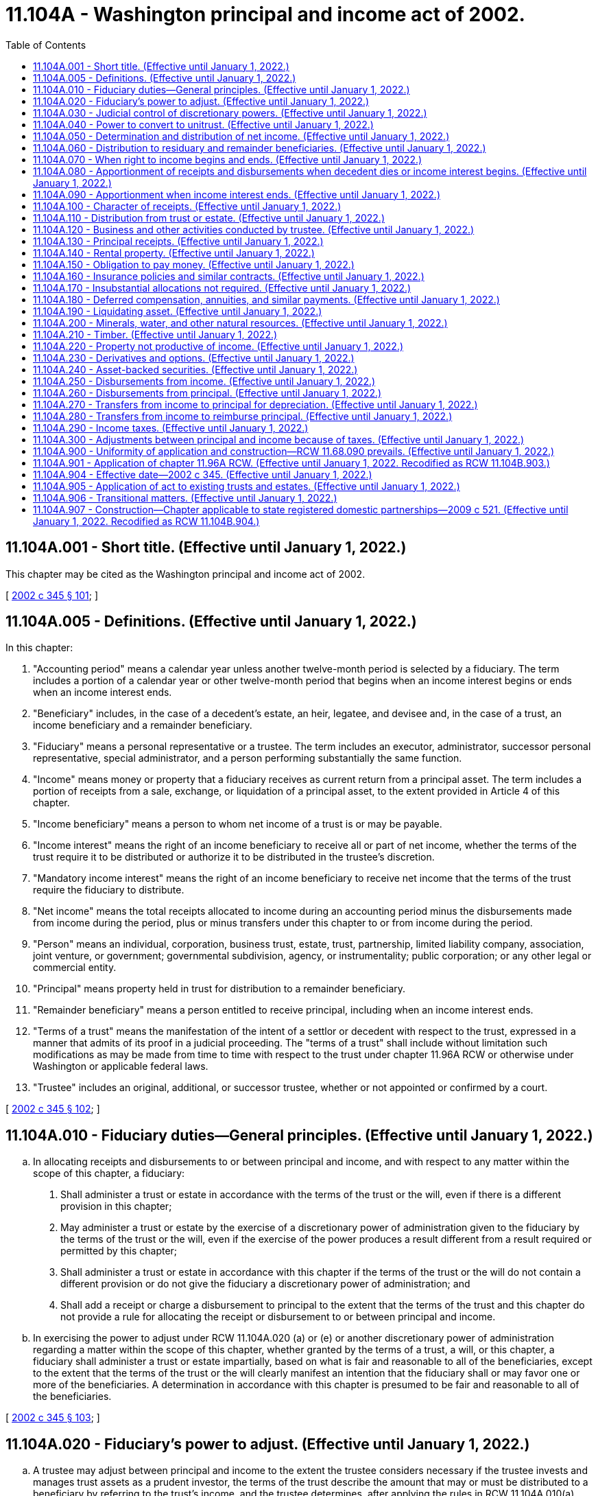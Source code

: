 = 11.104A - Washington principal and income act of 2002.
:toc:

== 11.104A.001 - Short title. (Effective until January 1, 2022.)
This chapter may be cited as the Washington principal and income act of 2002.

[ http://lawfilesext.leg.wa.gov/biennium/2001-02/Pdf/Bills/Session%20Laws/Senate/6267-S.SL.pdf?cite=2002%20c%20345%20§%20101[2002 c 345 § 101]; ]

== 11.104A.005 - Definitions. (Effective until January 1, 2022.)
In this chapter:

. "Accounting period" means a calendar year unless another twelve-month period is selected by a fiduciary. The term includes a portion of a calendar year or other twelve-month period that begins when an income interest begins or ends when an income interest ends.

. "Beneficiary" includes, in the case of a decedent's estate, an heir, legatee, and devisee and, in the case of a trust, an income beneficiary and a remainder beneficiary.

. "Fiduciary" means a personal representative or a trustee. The term includes an executor, administrator, successor personal representative, special administrator, and a person performing substantially the same function.

. "Income" means money or property that a fiduciary receives as current return from a principal asset. The term includes a portion of receipts from a sale, exchange, or liquidation of a principal asset, to the extent provided in Article 4 of this chapter.

. "Income beneficiary" means a person to whom net income of a trust is or may be payable.

. "Income interest" means the right of an income beneficiary to receive all or part of net income, whether the terms of the trust require it to be distributed or authorize it to be distributed in the trustee's discretion.

. "Mandatory income interest" means the right of an income beneficiary to receive net income that the terms of the trust require the fiduciary to distribute.

. "Net income" means the total receipts allocated to income during an accounting period minus the disbursements made from income during the period, plus or minus transfers under this chapter to or from income during the period.

. "Person" means an individual, corporation, business trust, estate, trust, partnership, limited liability company, association, joint venture, or government; governmental subdivision, agency, or instrumentality; public corporation; or any other legal or commercial entity.

. "Principal" means property held in trust for distribution to a remainder beneficiary.

. "Remainder beneficiary" means a person entitled to receive principal, including when an income interest ends.

. "Terms of a trust" means the manifestation of the intent of a settlor or decedent with respect to the trust, expressed in a manner that admits of its proof in a judicial proceeding. The "terms of a trust" shall include without limitation such modifications as may be made from time to time with respect to the trust under chapter 11.96A RCW or otherwise under Washington or applicable federal laws.

. "Trustee" includes an original, additional, or successor trustee, whether or not appointed or confirmed by a court.

[ http://lawfilesext.leg.wa.gov/biennium/2001-02/Pdf/Bills/Session%20Laws/Senate/6267-S.SL.pdf?cite=2002%20c%20345%20§%20102[2002 c 345 § 102]; ]

== 11.104A.010 - Fiduciary duties—General principles. (Effective until January 1, 2022.)
.. In allocating receipts and disbursements to or between principal and income, and with respect to any matter within the scope of this chapter, a fiduciary:

. Shall administer a trust or estate in accordance with the terms of the trust or the will, even if there is a different provision in this chapter;

. May administer a trust or estate by the exercise of a discretionary power of administration given to the fiduciary by the terms of the trust or the will, even if the exercise of the power produces a result different from a result required or permitted by this chapter;

. Shall administer a trust or estate in accordance with this chapter if the terms of the trust or the will do not contain a different provision or do not give the fiduciary a discretionary power of administration; and

. Shall add a receipt or charge a disbursement to principal to the extent that the terms of the trust and this chapter do not provide a rule for allocating the receipt or disbursement to or between principal and income.

.. In exercising the power to adjust under RCW 11.104A.020 (a) or (e) or another discretionary power of administration regarding a matter within the scope of this chapter, whether granted by the terms of a trust, a will, or this chapter, a fiduciary shall administer a trust or estate impartially, based on what is fair and reasonable to all of the beneficiaries, except to the extent that the terms of the trust or the will clearly manifest an intention that the fiduciary shall or may favor one or more of the beneficiaries. A determination in accordance with this chapter is presumed to be fair and reasonable to all of the beneficiaries.

[ http://lawfilesext.leg.wa.gov/biennium/2001-02/Pdf/Bills/Session%20Laws/Senate/6267-S.SL.pdf?cite=2002%20c%20345%20§%20103[2002 c 345 § 103]; ]

== 11.104A.020 - Fiduciary's power to adjust. (Effective until January 1, 2022.)
.. A trustee may adjust between principal and income to the extent the trustee considers necessary if the trustee invests and manages trust assets as a prudent investor, the terms of the trust describe the amount that may or must be distributed to a beneficiary by referring to the trust's income, and the trustee determines, after applying the rules in RCW 11.104A.010(a), that the trustee is unable to comply with RCW 11.104A.010(b).

.. In deciding whether and to what extent to exercise the power conferred by subsection (a) of this section, a trustee shall consider all factors relevant to the trust and its beneficiaries, including the following factors to the extent they are relevant:

. The nature, purpose, and expected duration of the trust;

. The intent of the settlor;

. The identity and circumstances of the beneficiaries;

. The needs for liquidity, regularity of income, and preservation and appreciation of capital;

. The assets held in the trust; the extent to which they consist of financial assets, interests in closely held enterprises, tangible and intangible personal property, or real property; the extent to which an asset is used by a beneficiary; and whether an asset was purchased by the trustee or received from the settlor;

. The net amount allocated to income under the other sections in this chapter and the increase or decrease in the value of the principal assets, which the trustee may estimate as to assets for which market values are not readily available;

. Whether and to what extent the terms of the trust give the trustee the power to invade principal or accumulate income or prohibit the trustee from invading principal or accumulating income, and the extent to which the trustee has exercised a power from time to time to invade principal or accumulate income;

. The actual and anticipated effect of economic conditions on principal and income and effects of inflation and deflation; and

. The anticipated tax consequences of an adjustment.

.. A trustee may not make an adjustment:

. That diminishes the income interest in a trust that requires all of the income to be paid at least annually to a spouse and for which an estate tax or gift tax marital deduction would be allowed, in whole or in part, if the trustee did not have the power to make the adjustment;

. That reduces the actuarial value of the income interest in a trust to which a person transfers property with the intent to qualify for a gift tax exclusion;

. That changes the amount payable to a beneficiary as a fixed annuity or a fixed fraction of the value of the trust assets;

. From any amount that is permanently set aside for charitable purposes under a will or the terms of a trust unless both income and principal are so set aside;

. If possessing or exercising the power to make an adjustment causes an individual to be treated as the owner of all or part of the trust for income tax purposes, and the individual would not be treated as the owner if the trustee did not possess the power to make an adjustment;

. If possessing or exercising the power to make an adjustment causes all or part of the trust assets to be included for estate tax purposes in the estate of an individual who has the power to remove a trustee or appoint a trustee, or both, and the assets would not be included in the estate of the individual if the trustee did not possess the power to make an adjustment;

. If the trustee is a beneficiary of the trust; or

. If the trustee is not a beneficiary, but the adjustment would benefit the trustee directly or indirectly.

.. If subsection (c)(5), (6), (7), or (8) of this section applies to a trustee and there is more than one trustee or an additional trustee who is appointed by a court order, a binding agreement, or otherwise under chapter 11.96A RCW, a cotrustee to whom the provision does not apply may make the adjustment unless the exercise of the power by the remaining trustee or trustees is not permitted by the terms of the trust.

.. A personal representative serving with nonintervention powers under chapter 11.68 RCW may adjust between principal and income to the extent the personal representative considers necessary, if the personal representative invests and manages assets of the estate as a prudent investor and the personal representative determines, after applying the rules of RCW 11.104A.010(a), that the personal representative is unable to comply with RCW 11.104A.010(b). In deciding whether and to what extent to exercise the power conferred by this subsection, the personal representative shall consider all factors relevant to the estate and its beneficiaries, including factors comparable to those a trustee would consider under subsection (b) of this section if considering such an adjustment. A personal representative may not make an adjustment under circumstances comparable to those that are described in subsection (c) of this section and that prohibit a trustee from making such an adjustment, although a copersonal representative, or an additional personal representative who is appointed by a court order, a binding agreement, or otherwise under chapter 11.96A RCW, to whom such limitations do not apply may make the adjustment unless the exercise of the power by the remaining personal representative or personal representatives is not permitted by the terms of a will.

.. A fiduciary may release the entire power conferred by subsection (a) of this section or may release only the power to adjust from income to principal or the power to adjust from principal to income if the fiduciary is uncertain about whether possessing or exercising the power will cause a result described in subsection (c)(1) through (6) or (8) of this section or if the fiduciary determines that possessing or exercising the power will or may deprive the trust of a tax benefit or impose a tax burden not described in subsection (c) of this section. The release may be permanent or for a specified period, including a period measured by the life of an individual.

.. Terms of a trust that limit the power of a fiduciary to make an adjustment between principal and income do not affect the application of this section unless it is clear from the terms of the trust that the terms are intended to deny the fiduciary the power of adjustment conferred by subsection (a) of this section.

.. Unless a beneficiary has requested the fiduciary in writing that the fiduciary consider an adjustment, nothing in this section imposes a duty on the fiduciary to make an adjustment and the fiduciary is not liable for not considering whether to make an adjustment under this section.

[ http://lawfilesext.leg.wa.gov/biennium/2001-02/Pdf/Bills/Session%20Laws/Senate/6267-S.SL.pdf?cite=2002%20c%20345%20§%20104[2002 c 345 § 104]; ]

== 11.104A.030 - Judicial control of discretionary powers. (Effective until January 1, 2022.)
.. A court shall not change a fiduciary's decision to exercise or not to exercise a discretionary power conferred by this chapter unless it determines that the decision was an abuse of the fiduciary's discretion. A court shall not determine that a fiduciary abused its discretion merely because the court would have exercised the discretion in a different manner or would not have exercised the discretion.

.. The decisions to which subsection (a) of this section apply include:

. A determination under RCW 11.104A.020 (a) or (e) of whether and to what extent an amount should be transferred from principal to income or from income to principal.

. A determination of: (i) The factors that are relevant to the trust or estate and its beneficiaries; (ii) the extent to which they are relevant; and (iii) the weight, if any, to be given to the relevant factors, in deciding whether and to what extent to exercise the power conferred by RCW 11.104A.020 (a) or (e).

. A determination under RCW 11.104A.040(g).

.. If a court determines that a fiduciary has abused its discretion, the remedy is to restore the income and remainder beneficiaries to the positions they would have occupied if the fiduciary had not abused its discretion, according to the following principles:

. To the extent that the abuse of discretion has resulted in no distribution to a beneficiary or a distribution that is too small, the court may require the fiduciary to distribute from the trust to the beneficiary an amount that the court determines will restore the beneficiary, in whole or in part, to his or her appropriate position.

. To the extent that the abuse of discretion has resulted in a distribution to a beneficiary that is too large, the court may restore the beneficiaries, the trust, or both, in whole or in part, to their appropriate positions by requiring the fiduciary to withhold an amount from one or more future distributions to the beneficiary who received the distribution that was too large or requiring that beneficiary to return some or all of the distribution to the trust.

. To the extent that the court does not restore under (1) and (2) of this subsection the beneficiaries, the trust, or both, to the positions they would have occupied if the fiduciary had not abused its discretion, the court may require the fiduciary to pay an appropriate amount from its own funds to one or more of the beneficiaries or the trust, or both. The fiduciary has no liability under this section unless the beneficiary alleging the abuse of discretion establishes that the fiduciary did not exercise its discretion in good faith and with honest judgment.

.. Upon a petition by the fiduciary, the court having jurisdiction over the trust or estate shall determine whether a proposed exercise or nonexercise by the fiduciary of a discretionary power conferred by the act will result in an abuse of the fiduciary's discretion. If the petition describes the proposed exercise or nonexercise of the power and contains sufficient information to inform the beneficiaries of the reasons for the proposal, the facts upon which the fiduciary relies, and an explanation of how the income and remainder beneficiaries will be affected by the proposed exercise or nonexercise of the power, a beneficiary who challenges the proposed exercise or nonexercise has the burden of establishing that it will result in an abuse of discretion.

.. The fiduciary shall be reimbursed for any and all costs, including without limitation all attorneys' fees and costs of defense, and all liabilities that the fiduciary may incur in connection with any claim or action relating in any way to the fiduciary's exercise of its discretion under this chapter, except to the extent that the beneficiary establishes that the fiduciary did not exercise its discretion in good faith and with honest judgment. All attorneys' fees and costs shall be advanced to the fiduciary as incurred and shall only be collected from the fiduciary after it has been determined that the fiduciary did not exercise its discretion in good faith and with honest judgment.

[ http://lawfilesext.leg.wa.gov/biennium/2001-02/Pdf/Bills/Session%20Laws/Senate/6267-S.SL.pdf?cite=2002%20c%20345%20§%20105[2002 c 345 § 105]; ]

== 11.104A.040 - Power to convert to unitrust. (Effective until January 1, 2022.)
.. [Empty]
. In this section, "beneficiary" means a person who has an interest in the trust to be converted and who has the legal capacity to act in his, her, or its own right with respect to all actions that such person may take under this section.

. In this section, "unitrust" means both a trust converted into a unitrust under this section and a trust initially established as a unitrust. Unless inconsistent with the terms of the trust or will, subsections (f), (g), (h), (i), and (m) of this section apply to the unitrust initially so established.

.. Unless expressly prohibited by the terms of the trust, a trustee may release the power to make adjustments under RCW 11.104A.020 and convert a trust into a unitrust as described in this section if all of the following apply:

. The trustee determines that the conversion will enable the trustee better to carry out the intent of the settlor or testator and the purposes of the trust.

. The trustee gives written notice of the trustee's intention to release the power to adjust and to convert the trust into a unitrust and of how the unitrust will operate, including what initial decisions the trustee will make under this section, to each beneficiary who, on the date the notice is given:

... Is a distributee or permissible distributee of trust income or principal; or

... Would be a distributee or permissible distributee of trust principal if the interests of the distributees described in (2)(i) of this subsection terminated and the trust then terminated immediately before the notice was given and if no powers of appointment were exercised.

. There is at least one beneficiary under (2)(i) of this subsection and at least one other person who is a beneficiary under (2)(ii) of this subsection.

. No beneficiary objects to the conversion to a unitrust in a writing delivered to the trustee within sixty days after the notice is given under (2) of this subsection.

.. The parties, as defined by *RCW 11.96A.030(4), may agree to convert a trust to or from a unitrust by means of a binding agreement under chapter 11.96A RCW.

.. [Empty]
. The trustee may petition the court under chapter 11.96A RCW to order a conversion to a unitrust if either of the following apply:

... A party, as defined by *RCW 11.96A.030(4), timely objects to the conversion to a unitrust; or

... There are no beneficiaries under (2)(i) and (ii) of this subsection.

. A party, as defined by *RCW 11.96A.030(4), may request a trustee to convert to a unitrust. If the trustee does not convert, the party, as defined by *RCW 11.96A.030(4), may petition the court to order the conversion.

. The court shall approve the conversion or direct the requested conversion if the court concludes that the conversion will enable the trustee to better carry out the intent of the settlor or testator and the purposes of the trust.

.. In deciding whether to exercise a power to convert to a unitrust under this section, a trustee may consider, among other things, the factors set forth in RCW 11.104A.020(b).

.. After a trust is converted to a unitrust, all of the following apply:

. The trustee shall follow an investment policy seeking a total return for the investments held by the trust, whether the return is to be derived:

... From appreciation of principal;

... From earnings and distributions from principal; or

... From both.

. The trustee shall make regular distributions in accordance with the terms of the trust, or the terms of the will, as the case may be, construed in accordance with the provisions of this section.

. Unless expressly prohibited by the terms of the trust, the term "income" in the terms of a trust or a will means an annual distribution, the "unitrust distribution," equal to the percentage, the "payout percentage," that is no less than three percent and no more than five percent and that the trustee may determine in the trustee's discretion from time to time, or, if the trustee makes no determination, that shall be four percent of the net fair market value of the trust's assets, whether such assets would be considered income or principal under other provisions of this chapter, averaged over the lesser of:

... The three preceding years; or

... The period during which the trust has been in existence.

.. The trustee may in the trustee's discretion from time to time determine all of the following:

. The effective date of a conversion to a unitrust.

. The provisions for prorating a unitrust distribution for a short year in which a beneficiary's right to payments commences or ceases.

. The frequency of unitrust distributions during the year.

. The effect of other payments from or contributions to the trust on the trust's valuation.

. Whether to value the trust's assets annually or more frequently.

. What valuation dates to use.

. How frequently to value nonliquid assets and whether to estimate their value.

. Whether to omit from the calculations trust property occupied or possessed by a beneficiary.

. Any other matters necessary for the proper functioning of the unitrust.

.. [Empty]
. Expenses which would be deducted from income if the trust were not a unitrust may not be deducted from the unitrust distribution.

. Unless otherwise provided by the terms of the trust, the unitrust distribution shall be paid from net income, as such term would be determined if the trust were not a unitrust. To the extent net income is insufficient, the unitrust distribution shall be paid from net realized short-term capital gains. To the extent net income and net realized short-term capital gains are insufficient, the unitrust distribution shall be paid from net realized long-term capital gains. To the extent net income and net realized short-term and long-term capital gains are insufficient, the unitrust distribution shall be paid from the principal of the trust.

. To the extent necessary to cause gains from the sale or exchange of unitrust assets to be treated as income under any federal, state, or local income tax (for example, section 643 of the Internal Revenue Code and its regulations, including Treasury Regulation § 1.643(b)-1, as amended or renumbered), the trustee has the discretionary power to allocate the gains to income, so long as the power is reasonably and impartially exercised.

... The trustee or, if the trustee declines to do so, a beneficiary may petition the court:

. To change the payout percentage.

. To provide for a distribution of net income, as would be determined if the trust were not a unitrust, in excess of the unitrust distribution if such distribution is necessary to preserve a tax benefit.

. To average the valuation of the trust's net assets over a period other than three years.

. To reconvert from a unitrust.

.. Upon a reconversion, the power to adjust under RCW 11.104A.020 is revived.

.. A conversion to a unitrust does not affect a provision in the terms of a trust directing or authorizing the trustee to distribute principal or authorizing a beneficiary to withdraw a portion or all of the principal.

.. A trustee may not possess or exercise any power under this section in any of the following circumstances:

. The unitrust distribution would be made from any amount that is permanently set aside for charitable purposes under the terms of a trust and for which a charitable deduction from a federal gift or estate tax has been taken unless both income and principal are so set aside.

. The possession or exercise of the power would cause an individual to be treated as the owner of all or part of the trust for federal income tax purposes and the individual would not be treated as the owner if the trustee did not possess or exercise the power.

. The possession or exercise of the power would cause all or any part of the trust estate to be subject to any federal gift or estate tax with respect to the individual and the trust estate would not be subject to such taxation if the trustee did not possess or exercise the power.

. The possession or exercise of the power would result in the disallowance of a federal gift or estate tax marital deduction which would be allowed if the trustee did not have the power.

. The trustee is a beneficiary of the trust.

.. If subsection (l)(2), (3), or (5) of this section applies to a trustee and there is more than one trustee or an additional trustee who is appointed by a court order, a binding agreement, or otherwise under chapter 11.96A RCW, a cotrustee to whom subsection (l)(2), (3), or (5) of this section does not apply may possess and exercise the power unless the possession or exercise of the power by the remaining trustee or trustees is not permitted by the terms of the trust. If subsection (l)(2), (3), or (5) of this section restricts all trustees from possessing or exercising a power under this section, the trustee may petition a court under chapter 11.96A RCW for the court to effect the intended conversion or action.

.. A trustee may release any power conferred by this section if any of the following applies:

. The trustee is uncertain about whether possessing or exercising the power will cause a result described in subsection (l)(2), (3), or (4) of this section.

. The trustee determines that possessing or exercising the power will or may deprive the trust of a tax benefit or impose a tax burden not described in subsection (l) of this section.

The release may be permanent or for a specified period, including a period measured by the life of an individual.

[ http://lawfilesext.leg.wa.gov/biennium/2005-06/Pdf/Bills/Session%20Laws/Senate/6597-S.SL.pdf?cite=2006%20c%20360%20§%201[2006 c 360 § 1]; http://lawfilesext.leg.wa.gov/biennium/2001-02/Pdf/Bills/Session%20Laws/Senate/6267-S.SL.pdf?cite=2002%20c%20345%20§%20106[2002 c 345 § 106]; ]

== 11.104A.050 - Determination and distribution of net income. (Effective until January 1, 2022.)
After a decedent dies, and subject to chapter 11.10 RCW, in the case of an estate, or after an income interest in a trust ends, the following rules apply:

. A fiduciary of an estate or of a terminating income interest shall determine the amount of net income and net principal receipts received from property specifically given to a beneficiary under the rules in Articles 3 through 5 of this chapter which apply to trustees and the rules in subsection (5) of this section. The fiduciary shall distribute the net income and net principal receipts to the beneficiary who is to receive the specific property.

. A fiduciary shall determine the remaining net income of a decedent's estate or a terminating income interest under the rules in Articles 3 through 5 of this chapter which apply to trustees, except to the extent that the following apply:

... The fiduciary shall include in net income all income from property used to discharge liabilities;

... The fiduciary shall pay from income or principal, in the fiduciary's discretion, family allowances; fees of attorneys, accountants, and fiduciaries; court costs and other expenses of administration; and interest on death taxes, but the fiduciary may pay those expenses from income of property passing to a trust for which the fiduciary claims an estate tax marital or charitable deduction only to the extent that the payment of those expenses from income will not cause the reduction or loss of the deduction; and

... The fiduciary shall pay from principal all other disbursements made or incurred in connection with the settlement of a decedent's estate or the winding up of a terminating income interest, including debts, funeral expenses, disposition of remains, and death taxes and related penalties that are apportioned to the estate or terminating income interest by the will, the terms of the trust, or applicable law.

. A fiduciary shall distribute to a beneficiary who receives a pecuniary amount outright the interest or any other amount provided by the will, the terms of a trust, or applicable law from net income determined under subsection (2) of this section or from principal to the extent that net income is insufficient. Otherwise, no outright gift of a pecuniary amount whether under a will, or under a trust after an income interest ends shall receive interest or any other income.

. A fiduciary shall distribute the net income remaining after distributions required by subsection (3) of this section in the manner described in RCW 11.104A.060 to all other beneficiaries, including a beneficiary who receives a pecuniary amount in trust, even if the beneficiary holds an unqualified power to withdraw assets from the trust or other presently exercisable general power of appointment over the trust.

. A fiduciary may not reduce principal or income receipts from property described in subsection (1) of this section because of a payment described in RCW 11.104A.250 or 11.104A.260 to the extent that the will, the terms of the trust, or applicable law requires the fiduciary to make the payment from assets other than the property or to the extent that the fiduciary recovers or expects to recover the payment from a third party. The net income and principal receipts from the property are determined by including all of the amounts the fiduciary receives or pays with respect to the property, whether those amounts accrued or became due before, on, or after the date of a decedent's death or an income interest's terminating event, and by making a reasonable provision for amounts that the fiduciary believes the estate or terminating income interest may become obligated to pay after the property is distributed.

[ http://lawfilesext.leg.wa.gov/biennium/2005-06/Pdf/Bills/Session%20Laws/Senate/6597-S.SL.pdf?cite=2006%20c%20360%20§%202[2006 c 360 § 2]; http://lawfilesext.leg.wa.gov/biennium/2001-02/Pdf/Bills/Session%20Laws/Senate/6267-S.SL.pdf?cite=2002%20c%20345%20§%20201[2002 c 345 § 201]; ]

== 11.104A.060 - Distribution to residuary and remainder beneficiaries. (Effective until January 1, 2022.)
.. Each beneficiary described in RCW 11.104A.050(4) is entitled to receive a portion of the net income equal to the beneficiary's fractional interest in undistributed principal assets, using values as of the distribution date. If a fiduciary makes more than one distribution of assets to beneficiaries to whom this section applies, each beneficiary, including one who does not receive part of the distribution, is entitled, as of each distribution date, to the net income the fiduciary has received after the date of death or terminating event or earlier distribution date but has not distributed as of the current distribution date.

.. In determining a beneficiary's share of net income, the following rules apply:

. The beneficiary is entitled to receive a portion of the net income equal to the beneficiary's fractional interest in the undistributed principal assets immediately before the distribution date, including assets that later may be sold to meet principal obligations.

. The beneficiary's fractional interest in the undistributed principal assets must be calculated without regard to property specifically given to a beneficiary and property required to pay pecuniary amounts not in trust.

. The beneficiary's fractional interest in the undistributed principal assets must be calculated on the basis of the aggregate value of those assets as of the distribution date without reducing the value by any unpaid principal obligation.

. The distribution date for purposes of this section may be the date as of which the fiduciary calculates the value of the assets if that date is reasonably near the date on which assets are actually distributed.

.. If a fiduciary does not distribute all of the collected but undistributed net income to each person as of a distribution date, the fiduciary shall maintain appropriate records showing the interest of each beneficiary in that net income.

.. A fiduciary may apply the rules in this section, to the extent that the fiduciary considers it appropriate, to net gain or loss realized after the date of death or terminating event or earlier distribution date from the disposition of a principal asset if this section applies to the income from the asset.

[ http://lawfilesext.leg.wa.gov/biennium/2001-02/Pdf/Bills/Session%20Laws/Senate/6267-S.SL.pdf?cite=2002%20c%20345%20§%20202[2002 c 345 § 202]; ]

== 11.104A.070 - When right to income begins and ends. (Effective until January 1, 2022.)
.. An income beneficiary is entitled to net income from the date on which the income interest begins. An income interest begins on the date specified in the terms of the trust or, if no date is specified, on the date an asset becomes subject to a trust or successive income interest.

.. An asset becomes subject to a trust:

. On the date it is transferred to the trust in the case of an asset that is transferred to a trust during the transferor's life;

. On the date of a testator's death in the case of an asset that becomes subject to a trust by reason of a will, even if there is an intervening period of administration of the testator's estate; or

. On the date of an individual's death in the case of an asset that is transferred to a fiduciary by a third party because of the individual's death.

.. An asset becomes subject to a successive income interest on the day after the preceding income interest ends, as determined under subsection (d) of this section, even if there is an intervening period of administration to wind up the preceding income interest.

.. An income interest ends on the day before an income beneficiary dies or another terminating event occurs, or on the last day of a period during which there is no beneficiary to whom a trustee may distribute income.

[ http://lawfilesext.leg.wa.gov/biennium/2001-02/Pdf/Bills/Session%20Laws/Senate/6267-S.SL.pdf?cite=2002%20c%20345%20§%20301[2002 c 345 § 301]; ]

== 11.104A.080 - Apportionment of receipts and disbursements when decedent dies or income interest begins. (Effective until January 1, 2022.)
.. A trustee shall allocate an income receipt or disbursement other than one to which RCW 11.104A.050(1) applies to principal if its due date occurs before a decedent dies in the case of an estate or before an income interest begins in the case of a trust or successive income interest.

.. A trustee shall allocate an income receipt or disbursement to income if its due date occurs on or after the date on which a decedent dies or an income interest begins and it is a periodic due date. An income receipt or disbursement must be treated as accruing from day to day if its due date is not periodic or it has no due date. The portion of the receipt or disbursement accruing before the date on which a decedent dies or an income interest begins must be allocated to principal and the balance must be allocated to income.

.. An item of income or an obligation is due on the date the payer is required to make a payment. If a payment date is not stated, there is no due date for the purposes of this chapter. Distributions to shareholders or other owners from an entity to which RCW 11.104A.100 applies are deemed to be due on the date fixed by the entity for determining who is entitled to receive the distribution or, if no date is fixed, on the declaration date for the distribution. A due date is periodic for receipts or disbursements that must be paid at regular intervals under a lease or an obligation to pay interest or if an entity customarily makes distributions at regular intervals.

[ http://lawfilesext.leg.wa.gov/biennium/2001-02/Pdf/Bills/Session%20Laws/Senate/6267-S.SL.pdf?cite=2002%20c%20345%20§%20302[2002 c 345 § 302]; ]

== 11.104A.090 - Apportionment when income interest ends. (Effective until January 1, 2022.)
.. In this section, "undistributed income" means net income received before the date on which an income interest ends. The term does not include an item of income or expense that is due or accrued or net income that has been added or is required to be added to principal under the terms of the trust.

.. When a mandatory income interest ends, the trustee shall pay to a mandatory income beneficiary who survives that date, or the estate of a deceased mandatory income beneficiary whose death causes the interest to end, the beneficiary's share of the undistributed income that is not disposed of under the terms of the trust unless the beneficiary has an unqualified power to revoke more than five percent of the trust principal immediately before the income interest ends. In the latter case, the undistributed income from the portion of the trust that may be revoked must be added to principal.

.. When a trustee's obligation to pay a fixed annuity or a fixed fraction of the value of the trust's assets ends, the trustee shall prorate the final payment if and to the extent required by applicable law to accomplish a purpose of the trust or its settlor relating to income, gift, estate, or other tax requirements.

[ http://lawfilesext.leg.wa.gov/biennium/2001-02/Pdf/Bills/Session%20Laws/Senate/6267-S.SL.pdf?cite=2002%20c%20345%20§%20303[2002 c 345 § 303]; ]

== 11.104A.100 - Character of receipts. (Effective until January 1, 2022.)
.. In this section, "entity" means a corporation, partnership, limited liability company, regulated investment company, real estate investment trust, common trust fund, or any other organization in which a trustee has an interest. "Entity" does not mean a trust or estate to which RCW 11.104A.110 applies, a business or activity to which RCW 11.104A.120 applies, or an asset-backed security to which RCW 11.104A.240 applies.

.. Except as otherwise provided in this section, a trustee shall allocate to income money received from an entity.

.. A trustee shall allocate the following receipts from an entity to principal:

. Property other than money;

. Money received in one distribution or a series of related distributions in exchange for part or all of a trust's interest in the entity;

. Money received in total or partial liquidation of the entity; and

. Money received from an entity that is a regulated investment company or a real estate investment trust if the money distributed is a capital gain dividend for federal income tax purposes.

.. Money is received in partial liquidation:

. To the extent that the entity, at or near the time of a distribution, indicates that it is a distribution in partial liquidation; or

. If the total amount of money and property distributed in a distribution or series of related distributions is greater than twenty percent of the entity's gross assets, as shown by the entity's year-end financial statements immediately preceding the initial distribution.

.. Money is not received in partial liquidation, nor may it be taken into account under subsection (d)(2) of this section, to the extent that it does not exceed the amount of income tax that a trustee or beneficiary must pay on taxable income of the entity that distributes the money.

.. A trustee may rely upon a statement made by an entity about the source or character of a distribution if the statement is made at or near the time of distribution by the entity's board of directors or other person or group of persons authorized to exercise powers to pay money or transfer property comparable to those of a corporation's board of directors.

[ http://lawfilesext.leg.wa.gov/biennium/2001-02/Pdf/Bills/Session%20Laws/Senate/6267-S.SL.pdf?cite=2002%20c%20345%20§%20401[2002 c 345 § 401]; ]

== 11.104A.110 - Distribution from trust or estate. (Effective until January 1, 2022.)
A trustee shall allocate to income an amount received as a distribution of income from a trust or an estate in which the trust has an interest other than a purchased interest in a trust that is an investment entity, and shall allocate to principal an amount received as a distribution of principal from such a trust or estate. If a trustee purchases an interest in a trust that is an investment entity, or a decedent or donor transfers an interest in such a trust to a trustee, RCW 11.104A.100 or 11.104A.240 applies to a receipt from the trust.

[ http://lawfilesext.leg.wa.gov/biennium/2001-02/Pdf/Bills/Session%20Laws/Senate/6267-S.SL.pdf?cite=2002%20c%20345%20§%20402[2002 c 345 § 402]; ]

== 11.104A.120 - Business and other activities conducted by trustee. (Effective until January 1, 2022.)
.. If a trustee who conducts a business or other activity determines that it is in the best interest of all the beneficiaries to account separately for the business or activity instead of accounting for it as part of the trust's general accounting records, the trustee may maintain separate accounting records for its transactions, whether or not its assets are segregated from other trust assets. The trustee shall maintain such records in accordance with principles of accounting that are generally accepted.

.. A trustee who accounts separately for a business or other activity may determine the extent to which its net cash receipts must be retained for working capital, the acquisition or replacement of fixed assets, and other reasonably foreseeable needs of the business or activity, and the extent to which the remaining net cash receipts are accounted for as principal or income in the trust's general accounting records. If a trustee sells assets of the business or other activity, other than in the ordinary course of the business or activity, the trustee shall account for the net amount received as principal in the trust's general accounting records to the extent the trustee determines that the amount received is no longer required in the conduct of the business.

.. Activities for which a trustee may maintain separate accounting records include:

. Retail, manufacturing, service, and other traditional business activities;

. Farming;

. Raising and selling livestock and other animals;

. Management of rental properties;

. Extraction of minerals and other natural resources;

. Timber operations; and

. Activities to which RCW 11.104A.230 applies.

[ http://lawfilesext.leg.wa.gov/biennium/2001-02/Pdf/Bills/Session%20Laws/Senate/6267-S.SL.pdf?cite=2002%20c%20345%20§%20403[2002 c 345 § 403]; ]

== 11.104A.130 - Principal receipts. (Effective until January 1, 2022.)
A trustee shall allocate to principal:

. To the extent not allocated to income under this chapter, assets received from a transferor during the transferor's lifetime, a decedent's estate, a trust with a terminating income interest, or a payer under a contract naming the trust or its trustee as beneficiary;

. Money or other property received from the sale, exchange, liquidation, or change in form of a principal asset, including realized profit, subject to this article;

. Amounts recovered from third parties to reimburse the trust because of disbursements described in RCW 11.104A.260(a)(7) or for other reasons to the extent not based on the loss of income;

. Proceeds of property taken by eminent domain, but a separate award made for the loss of income with respect to an accounting period during which a current income beneficiary had a mandatory income interest is income;

. Net income received in an accounting period during which there is no beneficiary to whom a trustee may or must distribute income; and

. Other receipts as provided in Part 3 of this article.

[ http://lawfilesext.leg.wa.gov/biennium/2001-02/Pdf/Bills/Session%20Laws/Senate/6267-S.SL.pdf?cite=2002%20c%20345%20§%20404[2002 c 345 § 404]; ]

== 11.104A.140 - Rental property. (Effective until January 1, 2022.)
To the extent that a trustee accounts for receipts from rental property pursuant to this section, the trustee shall allocate to income an amount received as rent of real or personal property, including an amount received for cancellation or renewal of a lease. An amount received as a refundable deposit, including a security deposit or a deposit that is to be applied as rent for future periods, must be added to principal and held subject to the terms of the lease and is not available for distribution to a beneficiary until the trustee's contractual obligations have been satisfied with respect to that amount.

[ http://lawfilesext.leg.wa.gov/biennium/2001-02/Pdf/Bills/Session%20Laws/Senate/6267-S.SL.pdf?cite=2002%20c%20345%20§%20405[2002 c 345 § 405]; ]

== 11.104A.150 - Obligation to pay money. (Effective until January 1, 2022.)
.. An amount received as interest, whether determined at a fixed, variable, or floating rate, on an obligation to pay money to the trustee, including an amount received as consideration for prepaying principal, must be allocated to income without any provision for amortization of premium.

.. A trustee shall allocate to principal an amount received from the sale, redemption, or other disposition of an obligation to pay money to the trustee more than one year after it is purchased or acquired by the trustee, including an obligation whose purchase price or value when it is acquired is less than its value at maturity. If the obligation matures within one year after it is purchased or acquired by the trustee, an amount received in excess of its purchase price or its value when acquired by the trust must be allocated to income.

.. This section does not apply to an obligation to which RCW 11.104A.180, 11.104A.190, 11.104A.200, 11.104A.210, 11.104A.230, or 11.104A.240 applies.

[ http://lawfilesext.leg.wa.gov/biennium/2001-02/Pdf/Bills/Session%20Laws/Senate/6267-S.SL.pdf?cite=2002%20c%20345%20§%20406[2002 c 345 § 406]; ]

== 11.104A.160 - Insurance policies and similar contracts. (Effective until January 1, 2022.)
.. Except as otherwise provided in subsection (b) of this section, a trustee shall allocate to principal the proceeds of a life insurance policy or other contract in which the trust or its trustee is named as beneficiary, including a contract that insures the trust or its trustee against loss for damage to, destruction of, or loss of title to a trust asset. The trustee shall allocate dividends on an insurance policy to income if the premiums on the policy are paid from income, and to principal if the premiums are paid from principal.

.. A trustee shall allocate to income proceeds of a contract that insures the trustee against loss of occupancy or other use by an income beneficiary, loss of income, or, subject to RCW 11.104A.120, loss of profits from a business.

.. This section does not apply to a contract to which RCW 11.104A.180 applies.

[ http://lawfilesext.leg.wa.gov/biennium/2001-02/Pdf/Bills/Session%20Laws/Senate/6267-S.SL.pdf?cite=2002%20c%20345%20§%20407[2002 c 345 § 407]; ]

== 11.104A.170 - Insubstantial allocations not required. (Effective until January 1, 2022.)
If a trustee determines that an allocation between principal and income required by RCW 11.104A.180, 11.104A.190, 11.104A.200, 11.104A.210, or 11.104A.240 is insubstantial, the trustee may allocate the entire amount to principal unless one of the circumstances described in RCW 11.104A.020(c) applies to the allocation. This power may be exercised by a cotrustee in the circumstances described in RCW 11.104A.020(d) and may be released for the reasons and in the manner described in RCW 11.104A.020(f). An allocation is presumed to be insubstantial if:

. The amount of the allocation would increase or decrease net income in an accounting period, as determined before the allocation, by less than ten percent; or

. The value of the asset producing the receipt for which the allocation would be made is less than ten percent of the total value of the trust's assets at the beginning of the accounting period.

[ http://lawfilesext.leg.wa.gov/biennium/2001-02/Pdf/Bills/Session%20Laws/Senate/6267-S.SL.pdf?cite=2002%20c%20345%20§%20408[2002 c 345 § 408]; ]

== 11.104A.180 - Deferred compensation, annuities, and similar payments. (Effective until January 1, 2022.)
.. In this section:

. "Payment" means a payment that a trustee may receive over a fixed number of years or during the life of one or more individuals because of services rendered or property transferred to the payer in exchange for future payments. The term includes a payment made in money or property from the payer's general assets or from a separate fund created by the payer. For purposes of subsections (d), (e), (f), and (g) of this section, the term also includes any payment from any separate fund, regardless of the reason for the payment.

. "Separate fund" includes a private or commercial annuity, an individual retirement account, and a pension, profit-sharing, stock-bonus, or stock-ownership plan.

.. To the extent that a payment is characterized as interest, a dividend, or a payment made in lieu of interest or a dividend, a trustee shall allocate the payment to income. The trustee shall allocate to principal the balance of the payment and any other payment received in the same accounting period that is not characterized as interest, a dividend, or an equivalent payment.

.. If no part of a payment is characterized as interest, a dividend, or an equivalent payment, a trustee shall allocate to income four percent of the total value of the interests of the trustee in the plan, annuity, or similar payment according to the most recent statement of value preceding the beginning of the accounting period and the balance to principal.

.. Except as otherwise provided in subsection (e) of this section, subsections (f) and (g) of this section apply, and subsections (b) and (c) of this section do not apply, in determining the allocation of a payment made from a separate fund to:

. A trust to which an election to qualify for a marital deduction under 26 U.S.C. Sec. 2056(b)(7) of the federal internal revenue code of 1986, as amended as of July 26, 2009, has been made; or

. A trust that qualifies for the marital deduction under 26 U.S.C. Sec. 2056(b)(5) of the federal internal revenue code of 1986, as amended as of July 26, 2009.

.. Subsections (d), (f), and (g) of this section do not apply if and to the extent that the series of payments would, without the application of subsection (d) of this section, qualify for the marital deduction under 26 U.S.C. Sec. 2056(b)(7)(C) of the federal internal revenue code of 1986, as amended as of July 26, 2009.

.. A trustee shall determine the internal income of each separate fund for the accounting period as if the separate fund were a trust subject to this section. Upon request of the surviving spouse, the trustee shall demand that the person administering the separate fund distribute the internal income to the trust. The trustee shall allocate a payment from the separate fund to income to the extent of the internal income of the separate fund and distribute that amount to the surviving spouse. The trustee shall allocate the balance of the payment to principal. Upon request of the surviving spouse, the trustee shall allocate principal to income to the extent the internal income of the separate fund exceeds payments made from the separate fund to the trust during the accounting period.

.. If a trustee cannot determine the internal income of a separate fund but can determine the value of the separate fund, the internal income of the separate fund is deemed to equal four percent of the fund's value, according to the most recent statement of value preceding the beginning of the accounting period. If the trustee can determine neither the internal income of the separate fund nor the fund's value, the internal income of the fund is deemed to equal the product of the interest rate and the present value of the expected future payments, as determined under 26 U.S.C. Sec. 7520 of the federal internal revenue code of 1986, as amended as of July 26, 2009, for the month preceding the accounting period for which the computation is made.

.. This section does not apply to a payment to which RCW 11.104A.190 applies.

[ http://lawfilesext.leg.wa.gov/biennium/2009-10/Pdf/Bills/Session%20Laws/Senate/5171-S.SL.pdf?cite=2009%20c%20365%20§%201[2009 c 365 § 1]; http://lawfilesext.leg.wa.gov/biennium/2001-02/Pdf/Bills/Session%20Laws/Senate/6267-S.SL.pdf?cite=2002%20c%20345%20§%20409[2002 c 345 § 409]; ]

== 11.104A.190 - Liquidating asset. (Effective until January 1, 2022.)
.. In this section, "liquidating asset" means an asset whose value will diminish or terminate because the asset is expected to produce receipts for a period of limited duration. The term includes a leasehold, patent, copyright, royalty right, and right to receive payments during a period of more than one year under an arrangement that does not provide for the payment of interest on the unpaid balance. The term does not include a payment subject to RCW 11.104A.180, resources subject to RCW 11.104A.200, timber subject to RCW 11.104A.210, an activity subject to RCW 11.104A.230, an asset subject to RCW 11.104A.240, or any asset for which the trustee establishes a reserve for depreciation under RCW 11.104A.270.

.. A trustee shall allocate to income ten percent of the receipts from a liquidating asset and the balance to principal.

[ http://lawfilesext.leg.wa.gov/biennium/2001-02/Pdf/Bills/Session%20Laws/Senate/6267-S.SL.pdf?cite=2002%20c%20345%20§%20410[2002 c 345 § 410]; ]

== 11.104A.200 - Minerals, water, and other natural resources. (Effective until January 1, 2022.)
.. To the extent that a trustee accounts for receipts from an interest in minerals or other natural resources pursuant to this section, the trustee shall allocate them as follows:

. If received as nominal delay rental or nominal annual rent on a lease, a receipt must be allocated to income;

. If received from a production payment, a receipt must be allocated to income if and to the extent that the agreement creating the production payment provides a factor for interest or its equivalent. The balance must be allocated to principal;

. If an amount received as a royalty, shut-in-well payment, take-or-pay payment, bonus, or delay rental is more than nominal, ninety percent must be allocated to principal and the balance to income; or

. If an amount is received from a working interest or any other interest not provided for in (1), (2), or (3) of this subsection, ninety percent of the net amount received must be allocated to principal and the balance to income.

.. An amount received on account of an interest in water that is renewable must be allocated to income. If the water is not renewable, ninety percent of the amount must be allocated to principal and the balance to income.

.. This chapter applies whether or not a decedent or donor was extracting minerals, water, or other natural resources before the interest became subject to the trust.

.. If a trust owns an interest in minerals, water, or other natural resources on January 1, 2003, the trustee may allocate receipts from the interest as provided in this chapter or in the manner used by the trustee before January 1, 2003. If the trust acquires an interest in minerals, water, or other natural resources after January 1, 2003, the trustee shall allocate receipts from the interest as provided in this chapter.

[ http://lawfilesext.leg.wa.gov/biennium/2001-02/Pdf/Bills/Session%20Laws/Senate/6267-S.SL.pdf?cite=2002%20c%20345%20§%20411[2002 c 345 § 411]; ]

== 11.104A.210 - Timber. (Effective until January 1, 2022.)
.. To the extent that a trustee accounts for receipts from the sale of timber and related products pursuant to this section, the trustee shall allocate the net receipts:

. To income to the extent that the amount of timber removed from the land does not exceed the rate of growth of the timber during the accounting periods in which a beneficiary has a mandatory income interest;

. To principal to the extent that the amount of timber removed from the land exceeds the rate of growth of the timber or the net receipts are from the sale of standing timber;

. To or between income and principal if the net receipts are from the lease of timberland or from a contract to cut timber from land owned by a trust, by determining the amount of timber removed from the land under the lease or contract and applying the rules in (1) and (2) of this subsection; or

. To principal to the extent that advance payments, bonuses, and other payments are not allocated pursuant to (1), (2), or (3) of this subsection.

.. In determining net receipts to be allocated pursuant to subsection (a) of this section, a trustee shall deduct and transfer to principal a reasonable amount for depletion.

.. This chapter applies whether or not a decedent or transferor was harvesting timber from the property before it became subject to the trust.

.. If a trust owns an interest in timberland on January 1, 2003, the trustee may allocate net receipts from the sale of timber and related products as provided in this chapter or in the manner used by the trustee before January 1, 2003. If the trust acquires an interest in timberland after January 1, 2003, the trustee shall allocate net receipts from the sale of timber and related products as provided in this chapter.

[ http://lawfilesext.leg.wa.gov/biennium/2001-02/Pdf/Bills/Session%20Laws/Senate/6267-S.SL.pdf?cite=2002%20c%20345%20§%20412[2002 c 345 § 412]; ]

== 11.104A.220 - Property not productive of income. (Effective until January 1, 2022.)
.. If a marital deduction is allowed for all or part of a trust whose assets consist substantially of property that does not provide the spouse with sufficient income from or use of the trust assets, and if the amounts that the trustee transfers from principal to income under RCW 11.104A.020 and distributes to the spouse from principal pursuant to the terms of the trust are insufficient to provide the spouse with the beneficial enjoyment required to obtain the marital deduction, the spouse may require the trustee to make property productive of income, convert property within a reasonable time, or exercise the power conferred by RCW 11.104A.020(a). The trustee may decide which action or combination of actions to take.

.. In cases not governed by subsection (a) of this section, proceeds from the sale or other disposition of an asset are principal without regard to the amount of income the asset produces during any accounting period.

[ http://lawfilesext.leg.wa.gov/biennium/2001-02/Pdf/Bills/Session%20Laws/Senate/6267-S.SL.pdf?cite=2002%20c%20345%20§%20413[2002 c 345 § 413]; ]

== 11.104A.230 - Derivatives and options. (Effective until January 1, 2022.)
.. In this section, "derivative" means a contract or financial instrument or a combination of contracts and financial instruments which gives a trust the right or obligation to participate in some or all changes in the price of a tangible or intangible asset or group of assets, or changes in a rate, an index of prices or rates, or other market indicator for an asset or a group of assets.

.. To the extent that a trustee does not account under RCW 11.104A.120 for transactions in derivatives, the trustee shall allocate to principal receipts from and disbursements made in connection with those transactions.

.. If a trustee grants an option to buy property from the trust, whether or not the trust owns the property when the option is granted, grants an option that permits another person to sell property to the trust, or acquires an option to buy property for the trust or an option to sell an asset owned by the trust, and the trustee or other owner of the asset is required to deliver the asset if the option is exercised, an amount received for granting the option must be allocated to principal. An amount paid to acquire the option must be paid from principal. A gain or loss realized upon the exercise of an option, including an option granted to a settlor of the trust for services rendered, must be allocated to principal.

[ http://lawfilesext.leg.wa.gov/biennium/2001-02/Pdf/Bills/Session%20Laws/Senate/6267-S.SL.pdf?cite=2002%20c%20345%20§%20414[2002 c 345 § 414]; ]

== 11.104A.240 - Asset-backed securities. (Effective until January 1, 2022.)
.. In this section, "asset-backed security" means an asset whose value is based upon the right it gives the owner to receive distributions from the proceeds of financial assets that provide collateral for the security. The term includes an asset that gives the owner the right to receive from the collateral financial assets only the interest or other current return or only the proceeds other than interest or current return. The term does not include an asset to which RCW 11.104A.100 or 11.104A.180 applies.

.. If a trust receives a payment from interest or other current return and from other proceeds of the collateral financial assets, the trustee shall allocate to income the portion of the payment which the payer identifies as being from interest or other current return and shall allocate the balance of the payment to principal.

.. If a trust receives one or more payments in exchange for the trust's entire interest in an asset-backed security in one accounting period, the trustee shall allocate the payments to principal. If a payment is one of a series of payments that will result in the liquidation of the trust's interest in the security over more than one accounting period, the trustee shall allocate ten percent of the payment to income and the balance to principal.

[ http://lawfilesext.leg.wa.gov/biennium/2001-02/Pdf/Bills/Session%20Laws/Senate/6267-S.SL.pdf?cite=2002%20c%20345%20§%20415[2002 c 345 § 415]; ]

== 11.104A.250 - Disbursements from income. (Effective until January 1, 2022.)
A trustee shall make the following disbursements from income to the extent that they are not disbursements to which RCW 11.104A.050(2) (ii) or (iii) applies:

. One-half of the regular compensation of the trustee and of any person providing investment advisory or custodial services to the trustee;

. One-half of all expenses for accountings, judicial proceedings, or other matters that involve both the income and remainder interests;

. All of the other ordinary expenses incurred in connection with the administration, management, or preservation of trust property and the distribution of income, including interest, ordinary repairs, regularly recurring taxes assessed against principal, and expenses of a proceeding or other matter that concerns primarily the income interest; and

. Recurring premiums on insurance covering the loss of a principal asset or the loss of income from or use of the asset.

[ http://lawfilesext.leg.wa.gov/biennium/2001-02/Pdf/Bills/Session%20Laws/Senate/6267-S.SL.pdf?cite=2002%20c%20345%20§%20501[2002 c 345 § 501]; ]

== 11.104A.260 - Disbursements from principal. (Effective until January 1, 2022.)
.. A trustee shall make the following disbursements from principal:

. The remaining one-half of the disbursements described in RCW 11.104A.250 (1) and (2);

. All of the trustee's compensation calculated on principal as a fee for acceptance, distribution, or termination, and disbursements made to prepare property for sale;

. Payments on the principal of a trust debt;

. Expenses of a proceeding that concerns primarily principal, including a proceeding to construe the trust or to protect the trust or its property;

. Premiums paid on a policy of insurance not described in RCW 11.104A.250(4) of which the trust is the owner and beneficiary;

. Estate, inheritance, and other transfer taxes, including penalties, apportioned to the trust; and

. Disbursements related to environmental matters, including reclamation, assessing environmental conditions, remedying and removing environmental contamination, monitoring remedial activities and the release of substances, preventing future releases of substances, collecting amounts from persons liable or potentially liable for the costs of those activities, penalties imposed under environmental laws or regulations and other payments made to comply with those laws or regulations, statutory or common law claims by third parties, and defending claims based on environmental matters.

.. If a principal asset is encumbered with an obligation that requires income from that asset to be paid directly to the creditor, the trustee shall transfer from principal to income an amount equal to the income paid to the creditor in reduction of the principal balance of the obligation.

.. For disbursements not covered in this section or RCW 11.104A.250, see RCW 11.104A.110(a)(4).

[ http://lawfilesext.leg.wa.gov/biennium/2001-02/Pdf/Bills/Session%20Laws/Senate/6267-S.SL.pdf?cite=2002%20c%20345%20§%20502[2002 c 345 § 502]; ]

== 11.104A.270 - Transfers from income to principal for depreciation. (Effective until January 1, 2022.)
.. In this section, "depreciation" means a reduction in value due to wear, tear, decay, corrosion, or gradual obsolescence of a fixed asset having a useful life of more than one year.

.. A trustee may transfer to principal a reasonable amount of the net cash receipts from a principal asset that is subject to depreciation, but may not transfer any amount for depreciation:

. Of that portion of real property used or available for use by a beneficiary as a residence or of tangible personal property held or made available for the personal use or enjoyment of a beneficiary; or

. Under this section if the trustee is accounting under RCW 11.104A.120 for the business or activity in which the asset is used.

.. An amount transferred to principal need not be held as a separate fund.

[ http://lawfilesext.leg.wa.gov/biennium/2001-02/Pdf/Bills/Session%20Laws/Senate/6267-S.SL.pdf?cite=2002%20c%20345%20§%20503[2002 c 345 § 503]; ]

== 11.104A.280 - Transfers from income to reimburse principal. (Effective until January 1, 2022.)
.. If a trustee makes or expects to make a principal disbursement described in this section, the trustee may transfer an appropriate amount from income to principal in one or more accounting periods to reimburse principal or to provide a reserve for future principal disbursements.

.. Principal disbursements to which subsection (a) of this section applies include the following, but only to the extent that the trustee has not been and does not expect to be reimbursed by a third party:

. An amount chargeable to income but paid from principal because it is unusually large, including extraordinary repairs;

. A capital improvement to a principal asset, whether in the form of changes to an existing asset or the construction of a new asset, including special assessments;

. Disbursements made to prepare property for rental, including tenant allowances, leasehold improvements, and broker's commissions;

. Periodic payments on an obligation secured by a principal asset to the extent that the amount transferred from income to principal for depreciation is less than the periodic payments; and

. Disbursements described in RCW 11.104A.260(a)(7).

.. If the asset whose ownership gives rise to the disbursements becomes subject to a successive income interest after an income interest ends, a trustee may continue to transfer amounts from income to principal as provided in subsection (a) of this section.

[ http://lawfilesext.leg.wa.gov/biennium/2001-02/Pdf/Bills/Session%20Laws/Senate/6267-S.SL.pdf?cite=2002%20c%20345%20§%20504[2002 c 345 § 504]; ]

== 11.104A.290 - Income taxes. (Effective until January 1, 2022.)
. A tax required to be paid by a trustee based on receipts allocated to income must be charged to income.

. A tax required to be paid by a trustee based on receipts allocated to principal must be charged to principal, even if the tax is called an income tax by the taxing authority.

. A tax required to be paid by a trustee on the trust's share of an entity's taxable income must be charged:

.. To income to the extent that receipts from the entity are allocated only to income;

.. To principal to the extent that receipts from the entity are allocated only to principal;

.. Proportionately to income and principal to the extent that receipts from the entity are allocated to both income and principal;

.. Otherwise to principal.

. Before applying subsections (1) through (3) of this section, the trustee must adjust income or principal receipts by the distributions to a beneficiary for which the trust receives an income tax deduction.

[ http://lawfilesext.leg.wa.gov/biennium/2011-12/Pdf/Bills/Session%20Laws/Senate/5057.SL.pdf?cite=2011%20c%2033%20§%201[2011 c 33 § 1]; http://lawfilesext.leg.wa.gov/biennium/2001-02/Pdf/Bills/Session%20Laws/Senate/6267-S.SL.pdf?cite=2002%20c%20345%20§%20505[2002 c 345 § 505]; ]

== 11.104A.300 - Adjustments between principal and income because of taxes. (Effective until January 1, 2022.)
.. A fiduciary may make adjustments between principal and income to offset the shifting of economic interests or tax benefits between income beneficiaries and remainder beneficiaries which arise from:

. Elections and decisions, other than those described in subsection (b) of this section, that the fiduciary makes from time to time regarding tax matters;

. An income tax or any other tax that is imposed upon the fiduciary or a beneficiary as a result of a transaction involving or a distribution from the estate or trust; or

. The ownership by an estate or trust of an interest in an entity whose taxable income, whether or not distributed, is includable in the taxable income of the estate, trust, or a beneficiary.

.. If the amount of an estate tax marital deduction or charitable contribution deduction is reduced because a fiduciary deducts an amount paid from principal for income tax purposes instead of deducting it for estate tax purposes, and as a result estate taxes paid from principal are increased and income taxes paid by an estate, trust, or beneficiary are decreased, each estate, trust, or beneficiary that benefits from the decrease in income tax shall reimburse the principal from which the increase in estate tax is paid. The total reimbursement must equal the increase in the estate tax to the extent that the principal used to pay the increase would have qualified for a marital deduction or charitable contribution deduction but for the payment. The proportionate share of the reimbursement for each estate, trust, or beneficiary whose income taxes are reduced must be the same as its proportionate share of the total decrease in income tax. An estate or trust shall reimburse principal from income.

[ http://lawfilesext.leg.wa.gov/biennium/2001-02/Pdf/Bills/Session%20Laws/Senate/6267-S.SL.pdf?cite=2002%20c%20345%20§%20506[2002 c 345 § 506]; ]

== 11.104A.900 - Uniformity of application and construction—RCW  11.68.090 prevails. (Effective until January 1, 2022.)
. In applying and construing chapter 345, Laws of 2002, consideration must be given to the need to promote uniformity of the law with respect to its subject matter among states that enact similar laws.

. To the extent that this chapter is in conflict with RCW 11.68.090, RCW 11.68.090 prevails.

[ http://lawfilesext.leg.wa.gov/biennium/2021-22/Pdf/Bills/Session%20Laws/Senate/5132.SL.pdf?cite=2021%20c%20140%20§%204025[2021 c 140 § 4025]; http://lawfilesext.leg.wa.gov/biennium/2001-02/Pdf/Bills/Session%20Laws/Senate/6267-S.SL.pdf?cite=2002%20c%20345%20§%20602[2002 c 345 § 602]; ]

== 11.104A.901 - Application of chapter  11.96A RCW. (Effective until January 1, 2022. Recodified as RCW  11.104B.903.)
Nothing in chapter 345, Laws of 2002 is intended to restrict the application of chapter 11.96A RCW to issues, questions, or disputes that arise under or that relate to chapter 345, Laws of 2002. Any and all such issues, questions, or disputes shall be resolved judicially or nonjudicially under chapter 11.96A RCW.

[ http://lawfilesext.leg.wa.gov/biennium/2001-02/Pdf/Bills/Session%20Laws/Senate/6267-S.SL.pdf?cite=2002%20c%20345%20§%20603[2002 c 345 § 603]; ]

== 11.104A.904 - Effective date—2002 c 345. (Effective until January 1, 2022.)
This act takes effect January 1, 2003.

[ http://lawfilesext.leg.wa.gov/biennium/2001-02/Pdf/Bills/Session%20Laws/Senate/6267-S.SL.pdf?cite=2002%20c%20345%20§%20606[2002 c 345 § 606]; ]

== 11.104A.905 - Application of act to existing trusts and estates. (Effective until January 1, 2022.)
Except as specifically provided otherwise in the terms of a trust or a will, chapter 345, Laws of 2002 shall apply to any receipt or expense received or incurred on or after January 1, 2003, by any trust or decedent's estate, whether established before, on, or after January 1, 2003, and whether the asset involved was acquired by the fiduciary before, on, or after January 1, 2003.

[ http://lawfilesext.leg.wa.gov/biennium/2001-02/Pdf/Bills/Session%20Laws/Senate/6267-S.SL.pdf?cite=2002%20c%20345%20§%20607[2002 c 345 § 607]; ]

== 11.104A.906 - Transitional matters. (Effective until January 1, 2022.)
RCW 11.104A.180 applies to a trust described in RCW 11.104A.180(d) on and after the following dates:

.. If the trust is not funded as of July 26, 2009, the date of the decedent's death.

.. If the trust is initially funded in the calendar year beginning January 1, 2009, the date of the decedent's death.

.. If the trust is not described in subsection (a) or (b) of this section, January 1, 2009.

[ http://lawfilesext.leg.wa.gov/biennium/2009-10/Pdf/Bills/Session%20Laws/Senate/5171-S.SL.pdf?cite=2009%20c%20365%20§%202[2009 c 365 § 2]; ]

== 11.104A.907 - Construction—Chapter applicable to state registered domestic partnerships—2009 c 521. (Effective until January 1, 2022. Recodified as RCW  11.104B.904.)
For the purposes of this chapter, the terms spouse, marriage, marital, husband, wife, widow, widower, next of kin, and family shall be interpreted as applying equally to state registered domestic partnerships or individuals in state registered domestic partnerships as well as to marital relationships and married persons, and references to dissolution of marriage shall apply equally to state registered domestic partnerships that have been terminated, dissolved, or invalidated, to the extent that such interpretation does not conflict with federal law. Where necessary to implement chapter 521, Laws of 2009, gender-specific terms such as husband and wife used in any statute, rule, or other law shall be construed to be gender neutral, and applicable to individuals in state registered domestic partnerships.

[ http://lawfilesext.leg.wa.gov/biennium/2009-10/Pdf/Bills/Session%20Laws/Senate/5688-S2.SL.pdf?cite=2009%20c%20521%20§%2040[2009 c 521 § 40]; ]


